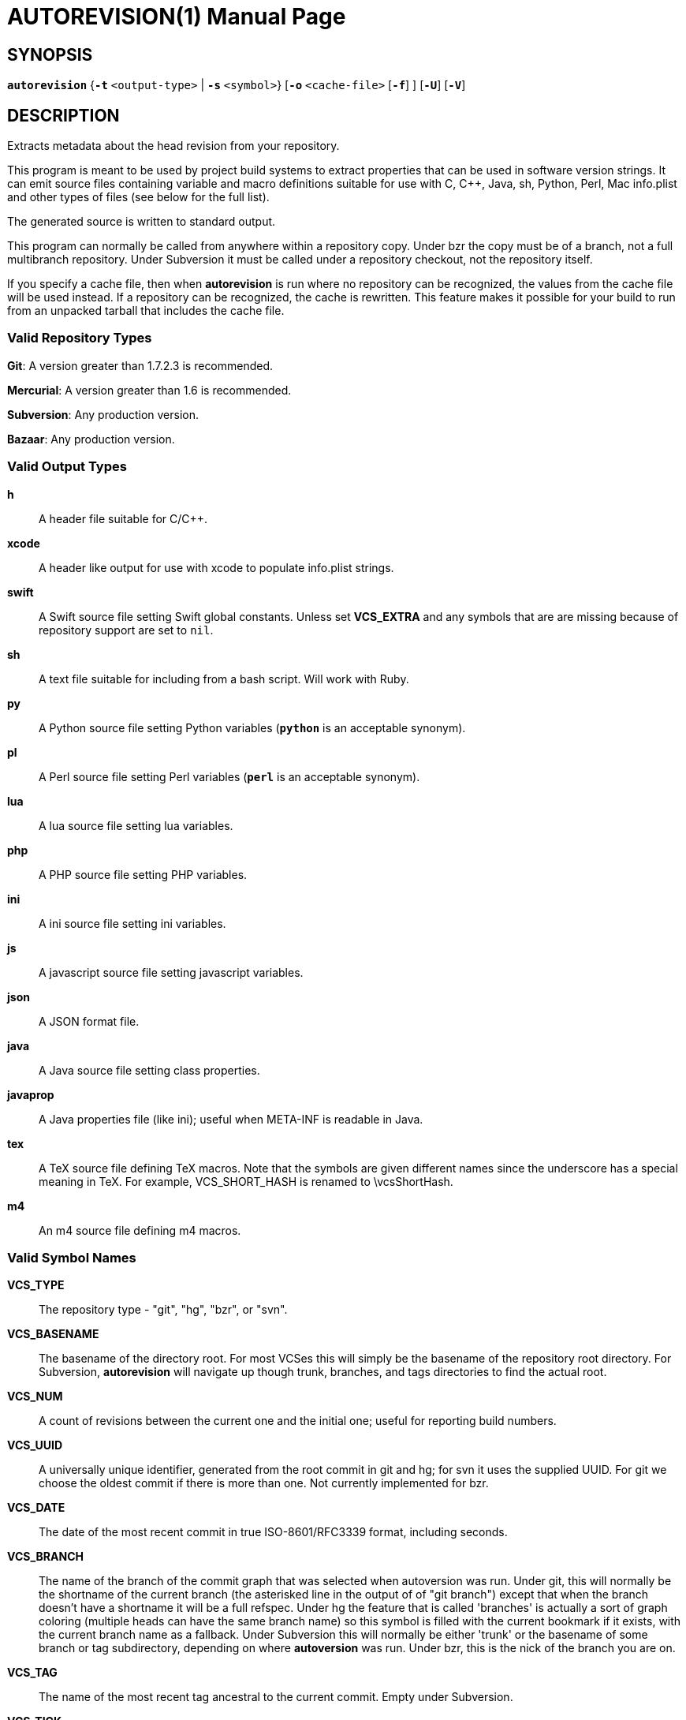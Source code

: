 = AUTOREVISION(1) =
:doctype: manpage
:br: {empty} +

== NAME ==
autorevision - extract current-revision metadata from version-control repositories

== SYNOPSIS ==
*`autorevision`* {*`-t`* `<output-type>` | *`-s`* `<symbol>`} [*`-o`* `<cache-file>` [*`-f`*] ] [*`-U`*] [*`-V`*]

== DESCRIPTION ==
Extracts metadata about the head revision from your repository.

This program is meant to be used by project build systems to extract
properties that can be used in software version strings. It can emit
source files containing variable and macro definitions suitable for
use with C, C++, Java, sh, Python, Perl, Mac info.plist and other
types of files (see below for the full list).

The generated source is written to standard output.

This program can normally be called from anywhere within a repository
copy.  Under bzr the copy must be of a branch, not a full multibranch
repository.  Under Subversion it must be called under a repository
checkout, not the repository itself.

If you specify a cache file, then when *autorevision* is run where no
repository can be recognized, the values from the cache file will be
used instead.  If a repository can be recognized, the cache is
rewritten. This feature makes it possible for your build to run
from an unpacked tarball that includes the cache file.

=== Valid Repository Types ===

*Git*: A version greater than 1.7.2.3 is recommended.

*Mercurial*: A version greater than 1.6 is recommended.

*Subversion*: Any production version.

*Bazaar*: Any production version.

=== Valid Output Types ===

*h*::
A header file suitable for C/C++.

*xcode*::
A header like output for use with xcode to populate info.plist strings.

*swift*::
A Swift source file setting Swift global constants.{br}
Unless set *VCS_EXTRA* and any symbols that are are missing because of
repository support are set to `nil`.

*sh*::
A text file suitable for including from a bash script.  Will work with
Ruby.

*py*::
A Python source file setting Python variables (*`python`* is an
acceptable synonym).

*pl*::
A Perl source file setting Perl variables  (*`perl`* is an acceptable
synonym).

*lua*::
A lua source file setting lua variables.

*php*::
A PHP source file setting PHP variables.

*ini*::
A ini source file setting ini variables.

*js*::
A javascript source file setting javascript variables.

*json*::
A JSON format file.

*java*::
A Java source file setting class properties.

*javaprop*::
A Java properties file (like ini); useful when META-INF is readable in
Java.

*tex*::
A TeX source file defining TeX macros.  Note that the symbols are
given different names since the underscore has a special meaning in
TeX. For example, VCS_SHORT_HASH is renamed to \vcsShortHash.

*m4*::
An m4 source file defining m4 macros.


=== Valid Symbol Names ===

*VCS_TYPE*::
The repository type - "git", "hg", "bzr", or "svn".

*VCS_BASENAME*::
The basename of the directory root.  For most VCSes this will simply
be the basename of the repository root directory.  For Subversion,
*autorevision* will navigate up though trunk, branches, and tags
directories to find the actual root.

*VCS_NUM*::
A count of revisions between the current one and the initial
one; useful for reporting build numbers.

*VCS_UUID*::
A universally unique identifier, generated from the root commit in git
and hg; for svn it uses the supplied UUID.{br}
For git we choose the oldest commit if there is more than one.{br}
Not currently implemented for bzr.

*VCS_DATE*::
The date of the most recent commit in true ISO-8601/RFC3339
format, including seconds.

*VCS_BRANCH*::
The name of the branch of the commit graph that was selected when
autoversion was run.{br}
Under git, this will normally be the shortname of the current branch
(the asterisked line in the output of of "git branch") except that
when the branch doesn't have a shortname it will be a full
refspec.{br}
Under hg the feature that is called 'branches' is actually a sort of
graph coloring (multiple heads can have the same branch name) so this
symbol is filled with the current bookmark if it exists, with the
current branch name as a fallback.{br}
Under Subversion this will normally be either 'trunk' or the basename
of some branch or tag subdirectory, depending on where *autoversion*
was run.{br}
Under bzr, this is the nick of the branch you are on.

*VCS_TAG*::
The name of the most recent tag ancestral to the current commit.{br}
Empty under Subversion.

*VCS_TICK*::
A count of commits since most recent tag ancestral to the current
commit or an alias of *VCS_NUM* if there are no prior tags.{br}
Empty under Subversion.

*VCS_EXTRA*::
A symbol set aside specifically to be set by the user through the
environment or via scripts.

*VCS_FULL_HASH*::
A full unique identifier for the current revision.

*VCS_SHORT_HASH*::
A shortened version of *VCS_FULL_HASH*, but *VCS_FULL_HASH* if it
cannot be shortened.

*VCS_WC_MODIFIED*::
Set to `1` if the current working directory has been modified and `0`
if not.  If the output language has native Boolean literals, true will
mean modified and false unmodified.  The C/C++ output is left as
numeric so the preprocessor can test it.{br}
'Untracked files are not ignored; see *`-U`* for details.'

== OPTIONS ==

*-t* '<output-type>'::
Sets the output type.  It is required unless *`-s`* is specified; both
*`-t`* and *`-s`* cannot be used in the same invocation.

*-s* '<symbol>'::
Changes the reporting behavior; instead of emitting a symbol file to
stdout, only the value of that individual symbol will be reported.  It
is required unless *`-t`* is specified; both *`-t`* and *`-s`* cannot
be used in the same invocation.

*-o* '<cache-file>'::
Sets the name of the cache file.

*-f*::
Forces the use cache data even when in a repo; useful if you want to
preprocess the data before final output.

*-U*::
Causes untracked files to be checked when determining if the
working copy is modified 'for Subversion only'.  While this is the
default behavior for all other repository types it is off by default
for Subversion because of speed concerns.

*-V*::
Emits the autorevision version and exits.

== BUGS ==
The bzr extractor is not very well tested as yet.

When a git repo is actually a git-svn remote, this tool tries to do
the right thing and return a Subversion revision.  The bug is that the
detector code for this case is somewhat unreliable; you will get the
hash instead if your configuration doesn't use svn-remote.svn.url.

Nested repositories, particularly repositories of different types,
_may_ result in incorrect and unintended behavior.

Unpacking a tarball into a repository _will_ result in incorrect and
unintended behavior.

== Notes ==
Development of autorevision is carried out at
https://github.com/Autorevision/autorevision

Tarballs and HTML rendered docs are also hosted at
http://www.catb.org/esr/autorevision/

== AUTHORS ==

dak180 <dak180@users.sf.net>: concept, bash/C/C++/XCode/PHP/ini
support, git and hg extraction.{br}
Eric S. Raymond <esr@thyrsus.com>: Python/Perl/lua/m4 support, svn and
bzr extraction, git-svn support, CLI design, man page.
